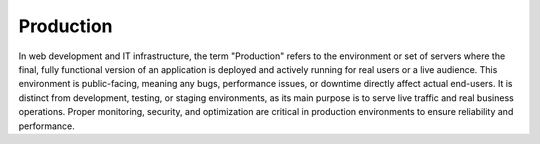 .. _production:
.. meta::
	:description:
		Production: In web development and IT infrastructure, the term "Production" refers to the environment or set of servers where the final, fully functional version of an application is deployed and actively running for real users or a live audience.
	:twitter:card: summary_large_image
	:twitter:site: @exakat
	:twitter:title: Production
	:twitter:description: Production: In web development and IT infrastructure, the term "Production" refers to the environment or set of servers where the final, fully functional version of an application is deployed and actively running for real users or a live audience
	:twitter:creator: @exakat
	:twitter:image:src: https://php-dictionary.readthedocs.io/en/latest/_static/logo.png
	:og:image: https://php-dictionary.readthedocs.io/en/latest/_static/logo.png
	:og:title: Production
	:og:type: article
	:og:description: In web development and IT infrastructure, the term "Production" refers to the environment or set of servers where the final, fully functional version of an application is deployed and actively running for real users or a live audience
	:og:url: https://php-dictionary.readthedocs.io/en/latest/dictionary/production.ini.html
	:og:locale: en
.. raw:: html

	<script type="application/ld+json">{"@context":"https:\/\/schema.org","@graph":[{"@type":"WebPage","@id":"https:\/\/php-dictionary.readthedocs.io\/en\/latest\/tips\/debug_zval_dump.html","url":"https:\/\/php-dictionary.readthedocs.io\/en\/latest\/tips\/debug_zval_dump.html","name":"Production","isPartOf":{"@id":"https:\/\/www.exakat.io\/"},"datePublished":"Fri, 27 Jun 2025 16:37:12 +0000","dateModified":"Fri, 27 Jun 2025 16:37:12 +0000","description":"In web development and IT infrastructure, the term \"Production\" refers to the environment or set of servers where the final, fully functional version of an application is deployed and actively running for real users or a live audience","inLanguage":"en-US","potentialAction":[{"@type":"ReadAction","target":["https:\/\/php-dictionary.readthedocs.io\/en\/latest\/dictionary\/Production.html"]}]},{"@type":"WebSite","@id":"https:\/\/www.exakat.io\/","url":"https:\/\/www.exakat.io\/","name":"Exakat","description":"Smart PHP static analysis","inLanguage":"en-US"}]}</script>


Production
----------

In web development and IT infrastructure, the term "Production" refers to the environment or set of servers where the final, fully functional version of an application is deployed and actively running for real users or a live audience. This environment is public-facing, meaning any bugs, performance issues, or downtime directly affect actual end-users. It is distinct from development, testing, or staging environments, as its main purpose is to serve live traffic and real business operations. Proper monitoring, security, and optimization are critical in production environments to ensure reliability and performance.
